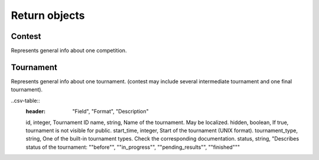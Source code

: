 Return objects
--------------

Contest
^^^^^^^
Represents general info about one competition.

.. csv-table::
   :header: "Field", "Format", "Description"
   :widths: 15, 15, 30

   id, integer, Contest ID.
   short_name, string, Contest unique short name.
   name, string, Name of the contest. May be localized.
   hidden, boolean, If true, contest is not visible for public. 
   description, string, Description of the contest. May be localized.
   difficulty, integer from 1 to 5, Estimated difficulty. 5 is the most difficult.
   start_time, integer, Start of the contest (UNIX format).
   duration, integer, Duration of contest in seconds.
   status, string, "Describes status of the contest: ""before"", ""in_progress"", ""pending_results"", ""finished"""
   has_sandbox, boolean, "If true, contest has a sandbox and corresponding API can be used."
   frozen_time, integer, "May be absent. If contest has sandbox, it will be turned off at frozen_time (if set). UNIX format"
   
Tournament
^^^^^^^^^^

Represents general info about one tournament. (contest may include several intermediate tournament and one final tournament).

..csv-table::
   :header: "Field", "Format", "Description"

   id, integer, Tournament ID
   name, string, Name of the tournament. May be localized.
   hidden, boolean, If true, tournament is not visible for public. 
   start_time, integer, Start of the tournament (UNIX format).
   tournament_type, string, One of the built-in tournament types. Check the corresponding documentation.
   status, string, "Describes status of the tournament: ""before"", ""in_progress"", ""pending_results"", ""finished""" 
